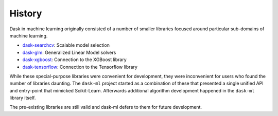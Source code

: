 History
=======

Dask in machine learning originally consisted of a number of smaller libraries
focused around particular sub-domains of machine learning.

-  dask-searchcv_: Scalable model selection
-  dask-glm_: Generalized Linear Model solvers
-  dask-xgboost_: Connection to the XGBoost library
-  dask-tensorflow_: Connection to the Tensorflow library

While these special-purpose libraries were convenient for development, they
were inconvenient for users who found the number of libraries daunting.  The
``dask-ml`` project started as a combination of these that presented a single
unified API and entry-point that mimicked Scikit-Learn.  Afterwards additional
algorithm development happened in the ``dask-ml`` library itself.

The pre-existing libraries are still valid and dask-ml defers to them for
future development.

.. _dask-searchcv: https://github.com/dask/dask-searchcv
.. _dask-glm: https://github.com/dask/dask-glm
.. _dask-xgboost: https://github.com/dask/dask-xgboost
.. _dask-tensorflow: https://github.com/dask/dask-tensorflow
